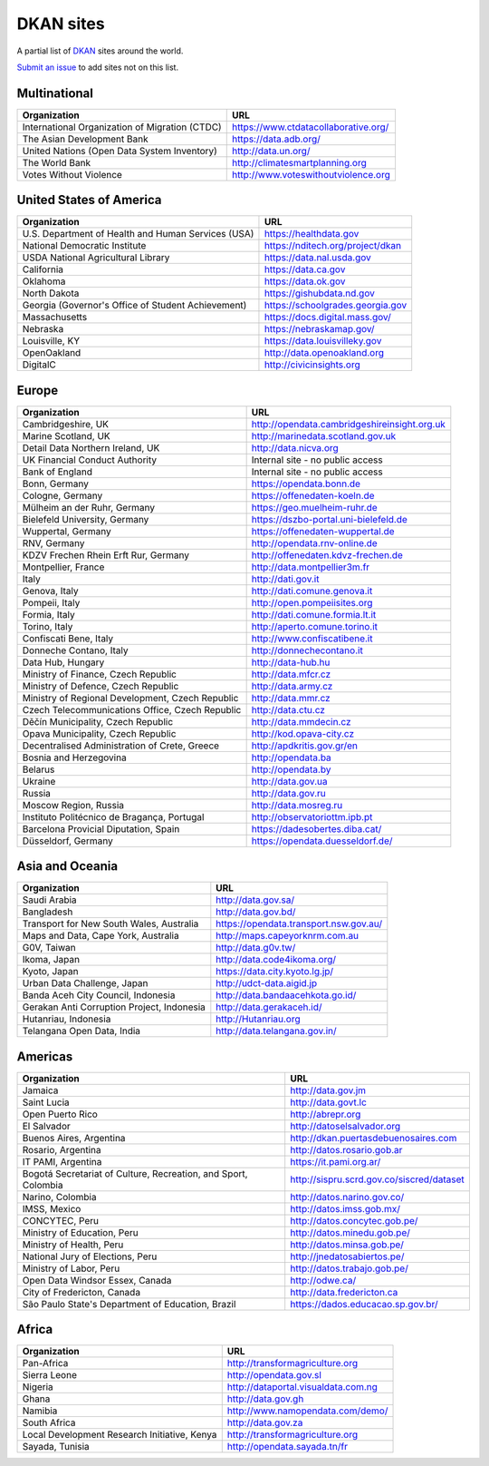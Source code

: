 DKAN sites
==========

A partial list of `DKAN <https://getdkan.org>`_ sites around the world.

`Submit an issue <https://github.com/getdkan/dkan>`_ to add sites not on this list.

Multinational
-------------

==============================================   =============
Organization                                     URL
==============================================   =============
International Organization of Migration (CTDC)   https://www.ctdatacollaborative.org/
The Asian Development Bank                       https://data.adb.org/
United Nations (Open Data System Inventory)      http://data.un.org/
The World Bank                                   http://climatesmartplanning.org
Votes Without Violence                           http://www.voteswithoutviolence.org
==============================================   =============


United States of America
------------------------

==================================================      =============
Organization                                            URL
==================================================      =============
U.S. Department of Health and Human Services (USA)      https://healthdata.gov
National Democratic Institute                           https://nditech.org/project/dkan
USDA National Agricultural Library                      https://data.nal.usda.gov
California                                              https://data.ca.gov
Oklahoma                                                https://data.ok.gov
North Dakota                                            https://gishubdata.nd.gov
Georgia (Governor's Office of Student Achievement)      https://schoolgrades.georgia.gov
Massachusetts                                           https://docs.digital.mass.gov/
Nebraska                                                https://nebraskamap.gov/
Louisville, KY                                          https://data.louisvilleky.gov
OpenOakland                                             http://data.openoakland.org
DigitalC                                                http://civicinsights.org
==================================================      =============


Europe
-------

==================================================      =============
Organization                                            URL
==================================================      =============
Cambridgeshire, UK                                      http://opendata.cambridgeshireinsight.org.uk
Marine Scotland, UK                                     http://marinedata.scotland.gov.uk
Detail Data Northern Ireland, UK                        http://data.nicva.org
UK Financial Conduct Authority                          Internal site - no public access
Bank of England                                         Internal site - no public access
Bonn, Germany                                           https://opendata.bonn.de
Cologne, Germany                                        https://offenedaten-koeln.de
Mülheim an der Ruhr, Germany                            https://geo.muelheim-ruhr.de
Bielefeld University, Germany                           https://dszbo-portal.uni-bielefeld.de
Wuppertal, Germany                                      https://offenedaten-wuppertal.de
RNV, Germany                                            http://opendata.rnv-online.de
KDZV Frechen Rhein Erft Rur, Germany                    http://offenedaten.kdvz-frechen.de
Montpellier, France                                     http://data.montpellier3m.fr
Italy                                                   http://dati.gov.it
Genova, Italy                                           http://dati.comune.genova.it
Pompeii, Italy                                          http://open.pompeiisites.org
Formia, Italy                                           http://dati.comune.formia.lt.it
Torino, Italy                                           http://aperto.comune.torino.it
Confiscati Bene, Italy                                  http://www.confiscatibene.it
Donneche Contano, Italy                                 http://donnechecontano.it
Data Hub, Hungary                                       http://data-hub.hu
Ministry of Finance, Czech Republic                     http://data.mfcr.cz
Ministry of Defence, Czech Republic                     http://data.army.cz
Ministry of Regional Development, Czech Republic        http://data.mmr.cz
Czech Telecommunications Office, Czech Republic         http://data.ctu.cz
Děčín Municipality, Czech Republic                      http://data.mmdecin.cz
Opava Municipality, Czech Republic                      http://kod.opava-city.cz
Decentralised Administration of Crete, Greece           http://apdkritis.gov.gr/en
Bosnia and Herzegovina                                  http://opendata.ba
Belarus                                                 http://opendata.by
Ukraine                                                 http://data.gov.ua
Russia                                                  http://data.gov.ru
Moscow Region, Russia                                   http://data.mosreg.ru
Instituto Politécnico de Bragança, Portugal             http://observatoriottm.ipb.pt
Barcelona Provicial Diputation, Spain                   https://dadesobertes.diba.cat/
Düsseldorf, Germany                                     https://opendata.duesseldorf.de/
==================================================      =============


Asia and Oceania
----------------

==================================================      =============
Organization                                            URL
==================================================      =============
Saudi Arabia                                            http://data.gov.sa/
Bangladesh                                              http://data.gov.bd/
Transport for New South Wales, Australia                https://opendata.transport.nsw.gov.au/
Maps and Data, Cape York, Australia                     http://maps.capeyorknrm.com.au
G0V, Taiwan                                             http://data.g0v.tw/
Ikoma, Japan                                            http://data.code4ikoma.org/
Kyoto, Japan                                            https://data.city.kyoto.lg.jp/
Urban Data Challenge, Japan                             http://udct-data.aigid.jp
Banda Aceh City Council, Indonesia                      http://data.bandaacehkota.go.id/
Gerakan Anti Corruption Project, Indonesia              http://data.gerakaceh.id/
Hutanriau, Indonesia                                    http://Hutanriau.org
Telangana Open Data, India                              http://data.telangana.gov.in/
==================================================      =============


Americas
--------

============================================================== =============
Organization                                                   URL
============================================================== =============
Jamaica                                                        http://data.gov.jm
Saint Lucia                                                    http://data.govt.lc
Open Puerto Rico                                               http://abrepr.org
El Salvador                                                    http://datoselsalvador.org
Buenos Aires, Argentina                                        http://dkan.puertasdebuenosaires.com
Rosario, Argentina                                             http://datos.rosario.gob.ar
IT PAMI, Argentina                                             https://it.pami.org.ar/
Bogotá Secretariat of Culture, Recreation, and Sport, Colombia http://sispru.scrd.gov.co/siscred/dataset
Narino, Colombia                                               http://datos.narino.gov.co/
IMSS, Mexico                                                   http://datos.imss.gob.mx/
CONCYTEC, Peru                                                 http://datos.concytec.gob.pe/
Ministry of Education, Peru                                    http://datos.minedu.gob.pe/
Ministry of Health, Peru                                       http://datos.minsa.gob.pe/
National Jury of Elections, Peru                               http://jnedatosabiertos.pe/
Ministry of Labor, Peru                                        http://datos.trabajo.gob.pe/
Open Data Windsor Essex, Canada                                http://odwe.ca/
City of Fredericton, Canada                                    http://data.fredericton.ca
São Paulo State's Department of Education, Brazil              https://dados.educacao.sp.gov.br/
============================================================== =============


Africa
------

==============================================     =============
Organization                                       URL
==============================================     =============
Pan-Africa                                         http://transformagriculture.org
Sierra Leone                                       http://opendata.gov.sl
Nigeria                                            http://dataportal.visualdata.com.ng
Ghana                                              http://data.gov.gh
Namibia                                            http://www.namopendata.com/demo/
South Africa                                       http://data.gov.za
Local Development Research Initiative, Kenya       http://transformagriculture.org
Sayada, Tunisia                                    http://opendata.sayada.tn/fr
==============================================     =============
